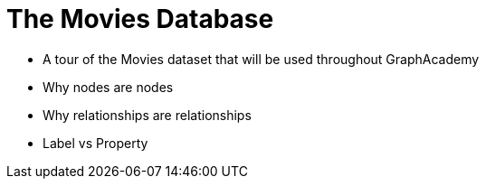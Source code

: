 = The Movies Database
:order: 1


* A tour of the Movies dataset that will be used throughout GraphAcademy
* Why nodes are nodes
* Why relationships are relationships
* Label vs Property
